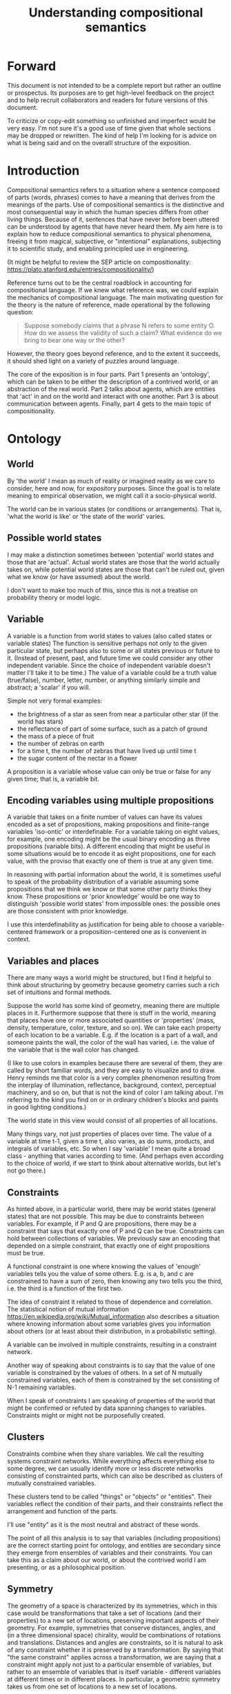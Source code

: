 #+TITLE: Understanding compositional semantics
#+latex_header: \hypersetup{colorlinks=true,linkcolor=blue}
#+latex_class_options: [12pt]


* Forward

This document is not intended to be a complete report but rather an
outline or prospectus.  Its purposes are to get high-level feedback on
the project and to help recruit collaborators and readers for future
versions of this document.

To criticize or copy-edit something so unfinished and imperfect would
be very easy.  I'm not sure it's a good use of time given that
whole sections may be dropped or rewritten.  The kind of help I'm
looking for is advice on what is being said and on the overalll
structure of the exposition.

* Introduction

Compositional semantics refers to a situation where a sentence
composed of parts (words, phrases) comes to have a meaning that
derives from the meanings of the parts.  Use of compositional
semantics is the distinctive and most consequential way in which the
human species differs from other living things.  Because of it,
sentences that have never before been uttered can be understood by
agents that have never heard them. My aim here is to explain how to
reduce compositional semantics to physical phenomena, freeing it from
magical, subjective, or "intentional" explanations, subjecting it to
scientific study, and enabling principled use in engineering.

(It might be helpful to review the SEP article on compositionality:
https://plato.stanford.edu/entries/compositionality/)

Reference turns out to be the central roadblock in accounting for
compositional language.  If we knew what reference was, we could
explain the mechanics of compositional language.  The main motivating
question for the theory is the nature of reference, made operational
by the following question:

    #+BEGIN_QUOTE
    Suppose somebody claims that a phrase N refers to some
    entity O.  How do we assess the validity of such a claim?  What
    evidence do we bring to bear one way or the other?
    #+END_QUOTE

However, the theory goes beyond reference, and to the extent it
succeeds, it should shed light on a variety of puzzles around
language.

The core of the exposition is in four parts.  Part 1 presents an
'ontology', which can be taken to be either the description of a
contrived world, or an abstraction of the real world.  Part 2 talks
about agents, which are entities that 'act' in and on the world and
interact with one another.  Part 3 is about communication between
agents.  Finally, part 4 gets to the main topic of compositionality.

* Ontology

** World

By 'the world' I mean as much of reality or imagined reality as we
care to consider, here and now, for expository purposes.  Since the
goal is to relate meaning to empirical observation, we might call it a
socio-physical world.

The world can be in various states (or conditions or arrangements).
That is, 'what the world is like' or 'the state of the world' varies.

** Possible world states

I may make a distinction sometimes between 'potential' world states
and those that are 'actual'.  Actual world states are those that the
world actually takes on, while potential world states are those that
can't be ruled out, given what we know (or have assumed) about the
world.

I don't want to make too much of this, since this is not a treatise on
probability theory or model logic.

** Variable

A variable is a function from world states to values (also called
states or variable states) The function is sensitive perhaps not only
to the given particular state, but perhaps also to some or all states
previous or future to it.  (Instead of present, past, and future time
we could consider any other independent variable.  Since the choice of
independent variable doesn't matter I'll take it to be time.)  The
value of a variable could be a truth value (true/false), number,
letter, number, or anything similarly simple and abstract; a 'scalar'
if you will.

Simple not very formal examples:
    * the brightness of a star as seen from near a particular
      other star (if the world has stars)
    * the reflectance of part of some surface, such as a patch of ground
    * the mass of a piece of fruit
    * the number of zebras on earth
    * for a time t, the number of zebras that have lived up until time t
    * the sugar content of the nectar in a flower

A proposition is a variable whose value can only be true or false for
any given time; that is, a variable bit.

** Encoding variables using multiple propositions

A variable that takes on a finite number of values can have its values
encoded as a set of propositions, making propositions and finite-range
variables 'iso-ontic' or interdefinable.  For a variable taking on
eight values, for example, one encoding might be the usual binary
encoding as three propositions (variable bits).  A different encoding
that might be useful in some situations would be to encode it as eight
propositions, one for each value, with the proviso that exactly one
of them is true at any given time.

In reasoning with partial information about the world, it is sometimes
useful to speak of the probability distribution of a variable assuming
some propositions that we think we know or that some other party
thinks they know.  These propositions or 'prior knowledge' would be
one way to distinguish 'possible world states' from impossible ones:
the possible ones are those consistent with prior knowledge.

I use this interdefinability as justification for being able to choose
a variable-centered framework or a proposition-centered one as is
convenient in context.

** Variables and places

There are many ways a world might be structured, but I find it helpful
to think about structuring by geometry because geometry carries such a
rich set of intuitions and formal methods.

Suppose the world has some kind of geometry, meaning there are
multiple places in it.  Furthermore suppose that there is stuff in the
world, meaning that places have one or more associated quantities or
'properties' (mass, density, temperature, color, texture, and so on).
We can take each property of each location to be a variable.  E.g. if
the location is a part of a wall, and someone paints the wall, the
color of the wall has varied, i.e. the value of the variable that is
the wall color has changed.

(I like to use colors in examples because there are several of them,
they are called by short familiar words, and they are easy to
visualize and to draw.  Henry reminds me that color is a very complex
phenomenon resulting from the interplay of illumination, reflectance,
background, context, perceptual machinery, and so on, but that is not
the kind of color I am talking about.  I'm referring to the kind you
find on or in ordinary children's blocks and paints in good lighting
conditions.)

The world state in this view would consist of all properties of all
locations.

Many things vary, not just properties of places over time.  The value
of a variable at time t-1, given a time t, also varies, as do sums,
products, and integrals of variables, etc.  So when I say 'variable' I
mean quite a broad class - anything that varies according to time.
(And perhaps even according to the choice of world, if we start to
think about alternative worlds, but let's not go there.)

** Constraints

As hinted above, in a particular world, there may be world states
(general states) that are not possible.  This may be due to
constraints between variables.  For example, if P and Q are
propositions, there may be a constraint that says that exactly one of
P and Q can be true.  Constraints can hold between collections of
variables.  We previously saw an encoding that depended on a simple
constraint, that exactly one of eight propositions must be true.

A functional constraint is one where knowing the values of 'enough'
variables tells you the value of some others.  E.g. is a, b, and c are
constrained to have a sum of zero, then knowing any two tells you the
third, i.e. the third is a function of the first two.

The idea of constraint it related to those of dependence and
correlation.  The statistical notion of mutual information
[[https://en.wikipedia.org/wiki/Mutual_information]] also describes a
situation where knowing information about some variables gives you information
about others (or at least about their distribution, in a
probabilistic setting).

A variable can be involved in multiple constraints, resulting in a
constraint network.

Another way of speaking about constraints is to say that the value of
one variable is constrained by the values of others.  In a set of N
mutually constrained variables, each of them is constrained by the
set consisting of N-1 remaining variables.

When I speak of constraints I am speaking of properties of the world
that might be confirmed or refuted by data spanning changes to variables.
Constraints might or might not be purposefully created.

** Clusters

Constraints combine when they share variables.  We call the resulting
systems constraint networks.  While everything affects everything else
to some degree, we can usually identify more or less discrete networks
consisting of constrainted parts, which can also be described as
clusters of mutually constrained variables.

These clusters tend to be called "things" or "objects" or "entities".
Their variables reflect the condition of their parts, and their
constraints reflect the arrangement and function of the parts.  

I'll use "entity" as it is the most neutral and abstract of these
words.

The point of all this analysis is to say that variables (including
propositions) are the correct starting point for ontology, and
entities are secondary since they emerge from ensembles of variables
and their constraints.  You can take this as a claim about our world,
or about the contrived world I am presenting, or as a philosophical
position.

** Symmetry

The geometry of a space is characterized by its symmetries, which in
this case would be transformations that take a set of locations (and
their properties) to a new set of locations, preserving important
aspects of their geometry.  For example, symmetries that conserve
distances, angles, and (in a three dimensional space) chirality, would
be combinations of rotations and translations.  Distances and angles
are constraints, so it is natural to ask of any constraint whether it
is preserved by a transformation.  By saying that "the same
constraint" applies across a transformation, we are saying that a
constraint might apply not just to a particular ensemble of variables,
but rather to an ensemble of variables that is itself variable -
different variables at different times or in different places.  In
particular, a geometric symmetry takes us from one set of locations to
a new set of locations.

One can define variables that 'track' symmetries.  Suppose we have a
symmetry between a variable $x$ before time $t$ (or before some kind
of event) and a variable $y$ after $t$.  We can define a new variable
$z$ that coincides with $x$ before $t$ and with $y$ after $t$.  $z$
"tracks" $x$ to $y$ across the symmetry.

This extends to tracking of constraints.  The correct choice of
symmetry will 'preserve' constraints.  We might say that the
constrained variables appear to have 'moved'.

We may choose to analyze the world, or part of it, in a new coordinate
system based on a transformation that tracks variables and constraints
that we care about.

* Agents

An agent is an information processing system of some sort: something
that acts on its environment.  Not passively like a rock or hammer,
but actively by sensing its environment and acting on it in a way that
is senstive to what it sensed.  Examples: robot, human, vervet monkey,
character in a video game.

(The agent's environment is all of the rest of the world other than
the agent.)

** Sensors and actuators

'Act on the environment' means exerting a force, either substantial force
such as locomotion or breaking something, or gentle force such as
or generating a sound,
writing on a piece of paper, 
altering the voltage level on a wire, 
or emitting light from a display,

A particular action that an agent can take is accomplished with some
part of the agent (organ, motor, muscle, light etc); such an agent
part is called an 'actuator'.

To be able to act differentially based on what its environment is
like, an agent also has to be able to detect forces that are applied
to the agent.  

An agent therefore transduces information from its environment,
together with its memory of what has happened before, to form
additional memories and/or to transmit information to its environment.

Thus, agents have parts we'll call 'sensors': detectors of light,
sound, touch, etc.

** Virtual sensors and actuators

An agent may take in sensor information in a series of processing steps.

At the agent/environment interface, there is a physical linkage
between the state of some part of the environment and the state of
some part of the agent.  The environment-adjacent agent part
is a sensor.

For any sensor, and any state the sensor might take on, it is useful
to consider the variable whose value at any time is the sensor's state
at that time.

Typically there is 'circuitry' to process and combine signals coming
from sensors.  The output point of such circuitry is a manifest
variable which, because its value/state is derived from sensor states,
might be called a 'virtual sensor'.  For simplicity I will sometimes
simply use the word 'sensor' for either a sensor or a virtual sensor.
If readers object I will reconsider this terminology.

['virtual sensor' is maybe not a good term.  think about this.]

[not to head off complaints about attenuation, feedback, and so on.
not relevant.]

The same reasoning works in reverse to yield the idea of a virtual
actuator, whose action devolves into the action of more actual
actuators.

An example of such circuitry is tracking.  As something in the
environment moves, or as the agent or one of its sensor-carrying parts
(e.g. eye or ear) moves, the agent may have virtual sensors whose
values correspond to the position or other properties of the moving
entity.  The virtual sensor is a complicated function of actual
sensors.

Some important kinds of sensation may be elicited by the agent
performing an 'experiment', meaning that an actuation/sensation
sequence results in a virtual sensor yielding information not
available in other ways.

** Payoff

Agents may derive benefit or harm from what happens to them, including
their own actions.  The benefit or harm is detected through their
senses, perhaps with some delay.  I think of the payoff as a numerical
quantity, intended to model fitness (in an evolved species), money (in
a commercial product), points (in a game), happiness, etc.  But I do
not care to develop this formally.

An agent will, other things being equal, tend to choose the highest
payoff (or expected payoff) action, if it has a choice.

** Cooperation

When two agents interact, the interaction is called cooperative if the
payoff to both agents is positive.  Otherwise, it is ... not.

When the payoff is positive for one but not the other, the
interaction is exploitative.  Such an interaction pattern can only be
maintained by restricting the "victim's" choices so that the desired
outcome has the highest payoff for them even though that payoff is
negative.

Voluntary non-cooperative interactions tend to be extinguished over
time, since the losing agent will tend to learn to stay out of them.

Ordinarily we would judge cooperation by intent; that is, an agent
might intend to produce positive payoffs, but might 'make a mistake'
or 'be the victim of bad information' or the interaction might not
turn out well due to 'bad luck'.  We might still call their behavior
cooperative.  If cooperation were the focus of this prospectus, it
would be important to distinguish factual payoff from expected payoff.

** Dualities

* Communication
** Channel

A channel connects two agents A and B so that they can interact.  One
agent, the 'speaker' or 'sender' or 'writer', can change the state of
the channel, and the other, the 'listener' or 'receiver' or 'reader',
can sense the state.

B is thereby connected indirectly to A's actuators, and A is connected
indirectly to B's sensors.  The forces involved are typically gentle.
Communication does not result in any direct physical payoff or loss to
the participants [notwithstanding the 'handicap principle' and
expensive media; TBD].

** Sentence

The state of a channel is called a 'call' or a 'sentence' or a 'message'.

An 'atomic' sentence is one without independently meaningful parts
(e.g. the call of a vervet monkey, cry of a baby, or an emergency word
like "help!").  A 'compound' or 'composed' sentence is one with parts
(as in a multi-word sentence uttered by an adult human or robot).

** Sayability

Suppose A is communicating with B over a channel.
A sentence is sayable in a context if, when A says it, the
outcome is a cooperative (positive payoff) interaction between A and B.

A positive payoff to B can result if the sentence 'provides useful
information'.  A is acting, in effect, as an extension of B's sensors.
Such sentences are called declarative.  They have an expected positive
payoff to B.  A may receive an indirect positive payoff via
reciprocation, inclusive fitness, amortization, or in some other way.

A positive payoff to A can result from B doing something on A's
behalf.  B is acting, in effect, as a new actuator for A.  We
call these imperative sentences.  They have an expected positive
payoff to A, and an indirect payoff to B.

A question is an imperative sentence that requests information (an
answer).

Sayability is to be determined on amortized or average payoffs;
it is not meant to refer to an individual interaction.

Conventionally we would speak of a sentence being true, rather than
being sayable, but there is no effective way to assess truth other
than by looking at whether the sentence has a 'good' vs. 'bad'
payoffs.  Sayability is an idea that makes sense in terms of biology
and evolution; it does not require appeal to cognition or metaphysics.
This is not to say truth is meaningless or arbitrary; it is just not
helpful in this analysis to attribute it to the agents' communication.

In many situations it would be natural to use sayability as evidence
of truth, and non-sayability as evidence of falsity, so it is easy and
probably not too harmful to confuse sayability and truth.

Sayability may not be directly observable, but we can gather evidence
about it.
  1. If an agent says S, it is probably sayable (in that context).
  2. If an agent does not say S when otherwise it might, maybe it's
     not sayable.
  3. If we have a way to ask an agent whether it thinks it would be OK
     for it to say S (i.e. whether S is sayable), we might simply ask it.
  4. Of course, we can try to measure payoffs directly.

Whether sayability is a property of a sentence depends on whether the
region in question contains variation in the meaning of the sentence
(e.g. if there are multiple languages, or if meaning varies depending
on which speakers/listeners are involved).

** Sentence meaning

The meaning of a sentence is a proposition; specifically, a
proposition that is true if and only if the sentence is sayable.

Presumably the sentence is sayable (or not) /because/ the proposition
is true (false), but such causation would usually be complex.
Fortunately we don't need to understand what the causation is.

** Example: vervet monkey (signaling systems)
* Composition
** Sentence parts

Sentences in natural language come in a variety of compositional
forms, but the canonical structure of a subject phrase composed with a
predicate phrase is at the core of language; everything else
(prepositional clauses, conjunctions, appositives, etc.) is an
elaboration.  I will stick to the canonical form because my aim is
only to explain reference, not all of language.

** Reference

We come to the motivating question now: Suppose somebody makes a claim
that some phrase N refers to some object O.  How do we assess the
validity of such a claim?

To drive home that this is a rigorous question free of metaphysics, we
can put it in software engineering terms: Suppose a piece of software
is said to use phrase N to refer to some object O.  How do we write a
unit test for that property?  Or, how would we detect a bug in the
program caused by an error in reference?

The theory leads to the following definition of reference:

    #+BEGIN_QUOTE
    A noun phrase N refers to object O iff for every sentence S having
    N as its subject phrase, S means a proposition that is about O.
    #+END_QUOTE

(See above for 'means', 'proposition', and 'about'.)

This would predict, for example, that in learning 'what N refers to', an
agent learns the sayability of a number of sentences S that lexically
include N, and interpolates an object hypothesis (the referent of N)
that goes with the propositions that are the meanings of the sentences
S.

Every part of the theory rests on a foundation of variables, sentences,
and sayability.  These are all external phenomena that can be observed
and measured.  There is no appeal to 'mental models' or 'concepts'.

We are led to this reduction because the theory provides no
other way to define reference.

How well this matches the way "reference" is used in ordinary language
remains to be seen.

** Predication

For compositionality, we need for both subjects and predicates to have
meaning that enables their use in new sentences.  Object hypotheses
liberate noun phrases from the sentences they inhabit and permit them
to join with new predicates, but we must also have some theory of the
independence of predicates.

I've been so busy with reference I haven't had time to nail this down.
But my feeling is that it will end up being much easier than
reference.  My working hypothesis is that a predicate is best modeled
as a 'procedure' that acts quasi-computationally on an object
hypothesis to yield a truth value.

(Actually an agent will have multiple 'competencies' around subjects
and predicates, not just for assessing truth/sayability but also for bringing it
about, as for the interpretation of imperatives.)

An important case to consider is requests to make things.  "Make me an
omelet" has a reference to an omelet that does not yet exist, but will
exist after the request is carried out.  Computationally, the
predicate "Make me ---" operates not on the omelet, but on the omelet
hypothesis.  The hypothesis in turn can be consulted to determine what
ingredients should be used, by asking it what one would observe should
the request be successfully carried out.

** Object hypothesis

Common sense tells us that agents perceive objects, but this has to be
explained in terms of the apparatus built up so far (variables,
sensors, ...).

Sensors obtain information from the agent's environment by relaying
state across the agent/environment boundary.  The agent can detect
which variables (thus read) 'go with' which other ones (are predictive
of the others, similar to 'correlated'), and we can suppose that they
form 'object hypotheses' consisting of variables that they know about
that go together.  Object hypotheses help them make predictions, and
better predictions lead to higher payoffs.

If two agents are together in a region, they are 'likely' to form
similar object hypotheses when 'looking at' the same parts of the
region, even if they have different types of sensors.  This is because
forces arising from some single 'real' object (one that you and I
would recognize as such) lead to peripheral sensations for both
agents.  Manifest variables in an object hypothesis 'go with'
theoretical variables derived from an object's state.

However, agreement on object hypotheses is by no means guaranteed.
Agents are always dealing with incomplete information and can in good
faith reach different conclusions in the same situation.


* What do we do now
** Assessing meaning and reference

Assays of sentence meaning (sayability) cannot be exhaustive because
we would have to measure payoffs in all possible situations, while
controlling for agents' memories (experience).  This might be possible
in a laboratory setting, but is not practical in any realistic
setting.  We can, however, make pretty good hypotheses of meaning with
limited data, by reasoning about agents and environments (using our own knowledge of
them) and applying common sense assumptions to seek the best hypotheses
of meaning that fit available data.

Similarly, because there are so many predicate phrases that might
combine with a given noun phrase to form sentences, we cannot
enumerate and test them all, and we may have to use heuristics to
determine reference.

These definitions of meaning and reference may be exact, but in
practice, meaning and reference are unknowable.  This may feel
unsatisfactory, but remember that there is no definite knowledge in
science at all, only hypotheses that fit the available data better or
worse than one another.

** Cross-agent sameness judgments
Write me.
** Unit tests

[Placeholder.  If I'm right then I've established that a computer
really is capable of genuine meaning and reference, not just "form
filling", but only under certain circumstances.  I should be able to
spell out the implications of the theory for 'knowledge
representation' and robot language.]

* Other topics TBD
** Drifting
write me
** Mereology

An object, and a part of that object, require different object
hypotheses.  Explain.

** Parsing (parts-ing)
what did I mean by this?
** Species (generic individuals)
** Cheating

Suppose A says something and B acts in response.  If A receives a
positive payoff but B receives a negative payoff (i.e. penalty), we
might say A 'lied' to B or A 'tricked' B or A said something that
wasn't 'true'.  (It's also possible that A made a mistake.)

If A receives a negative payoff and B a positive payoff, we could say
B 'betrayed' A by performing an action not favorable to A, when A
trusted B to perform the favorable action it expected.
(But it's also possible that B made a mistake).

** Community

In principle, language could be negotiated independently between each
pair of communicators, but in practice the is little cost and enormous
benefit for an agent to be able to use the same language with multiple
speakers.  Doing so reduces learning time and the potential for
mistakes.  An agent can learn language from one source and then
practice it with another.  In a community of language users there may
be discrepancies to deal with between different communicator pairs,
but these can be treated either as inconsistencies to be 'corrected',
or as exceptions that just have to be remembered.

** Language

A language is a set of practices used by individual agents in
communicating with another agent.  From the perspective of this point
in the exposition, a language would be simply a correspondence between
a number of sentences and their meanings, but we would want to expand
this to other practices as we look further.

** Power PO

An interaction can 'go bad' in that agent A can say something,
expecting a positive payoff to both A and the listening agent B, but
one or the other payoff turns out to be zero or negative.  The 
payoffs depend on the behavior of both agents ('saying the right thing' and
'doing the right thing'), so it is possible that the payoffs can be positive if
either A or B changes its behavior.  There may be a choice to be made
between A changing or B changing, if either change will lead to
positive payoffs.  In this situation there can be a negotiation to
determine which one changes.

In some cases negotiation is impossible because feedback
is impossible or rejected, but suppose that it is possible.

Typically neither agent really wants to change.  The consequences of
the negotiation go beyond just this one interaction since the changing
agent will have to decide whether to apply its change to future
interactions with the other agent, and to its interactions with other
agents.

If the negotiation leads to A changing what it says, it might be
described in normative terms as "A said the wrong thing to B, it
should have said this other thing".  If it leads to B changing what it
does, it might be described as "B misunderstood what A said, it should
have understood it in this other way".

A power imbalance between A and B might determine the outcome of the
negotiation.  If A has more power than B, then it may feel it does not
need to change what it says, and will pressure B to "capitulate" by
changing its behavior.  If B has more power, it may feel it does not
need to change what it does, and it will pressure A to "capitulate" by
changing what it says.

** Objects change

In order to make use of an object hypothesis when appropriate an agent
must be able to discriminate situations where the hypothesis is likely
to work (the object is 'identified') and those where it is not (what
is seen is not 'identified' as the object).

The theory implies some position on the Ship of Theseus.  What is it?

** Child development

Infants learn meaning quickly and apparently with very little data.
Is what an infant does consistent with what I've outlined?

** What does this have to do with HTTPrange-14?

The infamous HTTPrange-14 question hinged on what a particular kind of
URL (or URI) refers to, and years of bickering by many very clever
people didn't lead to any progress on the question.

https://en.wikipedia.org/wiki/HTTPRange-14

Standards are most successful when they are accompanied by good unit
tests, so in order to steer the group away from metaphysics and
bullying, I asked the question, how would someone write a unit test to
detect variance against _any_ requirement having to do with reference?
There was no answer to this question.
* Prior work

Leibniz, Frege, Russell, Wittgenstein, Skinner, Quine, Chomsky,
Kripke, Horwich, Harman, Millikan, Gopnik, Yablo, Gibson (From Naming
to Saying), many others.

Criticizing the existing literature is like 'shooting fish in a
barrel'; none of it is very good in my opinion.  This is why I'm
putting off the task of doing a coherent literature review.

* Acknowledgments

Much indebted to Brian Cantwell Smith, Henry S. Thompson, Alan Renear,
and Gerry Sussman for ongoing moral support.

Pat Hayes advised the W3C TAG on matters of reference and in doing so
taught me a lot about model theory and was a major inspiration for
this work.

Thanks to Christine Lemuel-Webber and Alan Ruttenberg for comments.


* Further material on entities

This section is a junkyard of entity-related topics.

There's a lot of fun material here but it is probably not all
necessary to the narrative.

Need to figure out a natural ordering of these topics, or find places
in the previous text where they might fit, if I do decide to include
them at all.

I might flush all of this.

** Continuity and tracking

Write me. Why do I want to introduce continuity right at this point,
as opposed to doing constraints and clusters first? -- continuity is
deeply tied to clusters, and should come in later.

The cups and ball game, or shell game, or some 'simpler' variant

#+BEGIN_EXAMPLE
  Some ASCII art perhaps.
#+END_EXAMPLE

** Goes with - objects - needs work

FLUSH / REWORK without mentioning objects

Unlike in many conventional treatments (e.g. Aristotle, Leibniz, BFO),
objects are absent from this model of the world so far.
This is because of the intent to understand what an agent is up
against in living and communicating in the world, and agents do not
have a direct way to detect objects.  Objects cannot be sensed or
measured; they have to be imputed from experience.

In the conventional view, we say there is an object x, and it has
properties P1(x), P2(x), and so on, and therefore it has property
P(x).  Here we cannot start with an object.  Rather we have:

  1. first, a set of observations Q1, Q2, and so on,
  2. then we connect them to one another; the pattern of connection we
     identify as an 'object' x,
  3. only then can we say that Q1 = P1(x) i.e. the proposition Q1 says
     that x has property P1, or is 'about' x.

If the mutual information is high, i.e. if knowing X is nearly as good
as knowing Y, I'll say that X "goes with" Y or that X and Y "go
together".

** Proxies

If it is difficult or dangerous to read a variable, say x, directly,
it can be helpful to identify a second variable y that can provide information
about x.

For example, it might take time and energy to determine the sugar
content of nectar hidden deep inside a flower, but other variables,
such as the flower's color or shape, can act as a less 'expensive'
proxy for the desired information.

We can come to know constraints such as these through 'experience',
i.e. by watching how they change through time.  If they change
together we have a constraint, and if they change independently they
don't.

If we were to observe these three variables - nectar sugar content,
color, and shape - were unconstrained, we might just say that it is
because they are all part [trails off]

** Haecceity / unknowns
We like to track things because the thing carries something of value:
either information or assets (e.g. food).  Or, we might want to track
speculatively, based on expectation that tracking will pay off.
** Recovering objects from propositions

[I need to rewrite this for approachability.  I need an example where
we have a set of variables that are sensors or detectors aimed at some
part of the world, and various objects come into that part of the world
and are sensed, and by 'identifying' one we come to know properties
that are otherwise expensive to detect.

And maybe the entities described here - constrained variable sets -
should not be called 'objects' even if they are isoontic with
objects.  But then what they should be called?]

From a set of variables K = {X1, X2, ... Xn} we can ask, what other
variables can be predicted from the variables in K (over some region)?
The collection of all such variables would be a larger set K'
containing K.

Since variables that are merely functions of the variables in K cannot
have any new information, we are really asking about regularities in
the system: what can we predict about the system based on what we
already know?

I hypothesize that what you and I would identify as an object in
the system corresponds to a set K' of variables with mutual
information; and vice versa, if we have a maximal set K', then there
is a corresponding object.  That is, maximal mutual dependent variable
sets are equivalent to objects.

[Yes I'm playing fast and loose with the cardinality of K'.  There is
also some question about the properties of these maximal collections
K': are they unique etc.  Future work.]

If K' doesn't add 'much' to K, i.e. if K doesn't predict much, then we
don't have much of an object.  It would be nice to have a way to
exclude random collections of variables as identifying sets.

Note that multiple distinct sets K, even minimal ones (no subset
also identifies K'), could identify the same object K'.  That is, an
object might be identified in a variety of ways.

When we assess mutual information there are several kinds of
variation over which we might sample:
  1. All or most of the variables change at once; this could be due to
     the variables coming under control of some common object (it
     'moves into view').
  2. When an object is replaced by a similar but
     distinguishable cause.
  3. A change to an object that doesn't
     reflect replacement with a different object, such as when a cuttlefish changes
     its color, or a computer monitor displays a different picture.
  4. Noise, as when a sensor is itself probabilistic.

[TBD: mutual information when we're dealing with multiple variables is
mathematics I don't understand - this part needs to be tightened up]

One motivation for a probabilistic approach with multiple regions is
that it allows objects to change without immediately becoming
unrecognizable.  (The Ship of Theseus paradox has different answers
depending on the choice of region.)
>>>>>>> de498eb531d612727bf2b0759ad6d44d701a5a8c

** Identity and Leibniz

[digression into Leibniz - if you know something's properties, you know
whether the something is some given entity - or, an object is determined
by its properties]

** Choosing (orienting to) a subject...
** Decomposing proposition into predicate + subject
Write me.  I define 'predicate' and 'subject' here are 
semantic, not syntactic.  (The syntactic terms would ne
'predicate phrase' and 'subject phrase'.)
*** Property

A variable is a property of an object if has a dependence on the
object's other properties.  (or something like that.)
????
A variable is a property of an object if it belongs to the object's
variable set K'.  (?)

** Aboutness

A variable (and in particular a proposition) is about an object iff
its value is sensitive to the properties of the object, i.e. there is
some change to one of the object's properties that could
cause the value of the variable to change.

Aboutness is similar to propertyhood in being a relationship between
propositions and objects, and the latter implies the former.

[As usual, choice of region is important.]

** Gestalt and mereology
Maybe this goes in some other section.

** Coordinate systems and effective variables

Suppose that the world has some kind of space with a geometry.
Consider a variable defined by a coordinate system on the space
together with operations that can be performed in reference to the
coordinate system.

